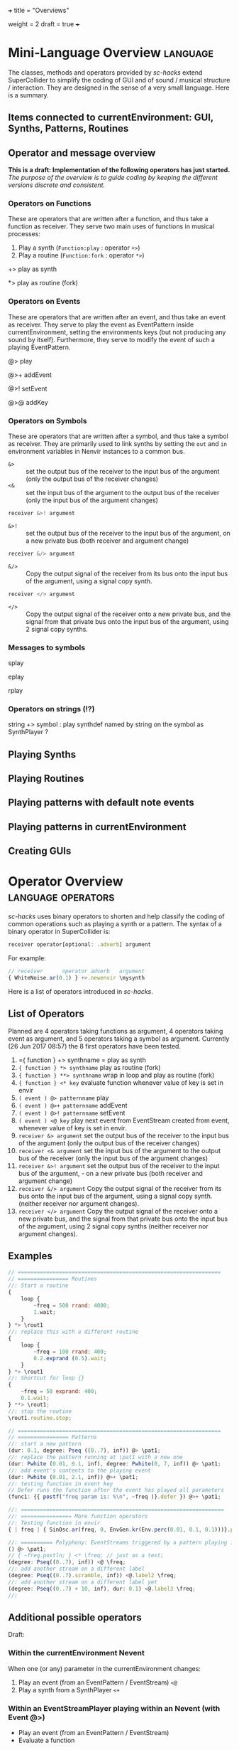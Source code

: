 +++
title = "Overviews"
# pre ="<i class='fa fa-github'></i> "
weight = 2
draft = true
+++

* Mini-Language Overview                :language:
:PROPERTIES:
:filename: MiniLanguageOverview
:END:

The classes, methods and operators provided by /sc-hacks/ extend SuperCollider to simplify the coding of GUI and of sound / musical structure / interaction.  They are designed in the sense of a very small language.  Here is a summary. 

#+HTML: <!-- more -->

** Items connected to currentEnvironment: GUI, Synths, Patterns, Routines

** Operator and message overview

*This is a draft: Implementation of the following operators has just started.* /The purpose of the overview is to guide coding by keeping the different versions discrete and consistent./

*** Operators on Functions

These are operators that are written after a function, and thus take a function as receiver.  They serve two main uses of functions in musical processes: 

1. Play a synth (=Function:play= : operator =+>=)
2. Play a routine (=Function:fork= : operator =*>=)


+> play as synth

*> play as routine (fork)

*** Operators on Events

These are operators that are written after an event, and thus take an event as receiver.  They serve to play the event as EventPattern inside currentEnvironment, setting the environments keys (but not producing any sound by itself).  Furthermore, they serve to modify the event of such a playing EventPattern.

@> play

@>+ addEvent

@>! setEvent

@>@ addKey 

*** Operators on Symbols

These are operators that are written after a symbol, and thus take a symbol as receiver. They are primarily used to link synths by setting the =out= and =in= environment variables in Nenvir instances to a common bus.

- =&>= :: set the output bus of the receiver to the input bus of the argument (only the output bus of the receiver changes)
- =<&= :: set the input bus of the argument to the output bus of the receiver (only the input bus of the argument changes)

#+BEGIN_SRC javascript
receiver &>! argument
#+END_SRC


- =&>!= :: set the output bus of the receiver to the input bus of the argument, on a new private bus (both receiver and argument change)

#+BEGIN_SRC javascript
receiver &/> argument
#+END_SRC

- =&/>= :: Copy the output signal of the receiver from its bus onto the input bus of the argument, using a signal copy synth.

#+BEGIN_SRC javascript
receiver </> argument
#+END_SRC 

- =</>= :: Copy the output signal of the receiver onto a new private bus, and the signal from that private bus onto the input bus of the argument, using 2 signal copy synths.

*** Messages to symbols

splay

eplay

rplay

*** Operators on strings (!?)

string +> symbol : play synthdef named by string on the symbol as SynthPlayer ?

** Playing Synths

** Playing Routines


** Playing patterns with default note events

** Playing patterns in currentEnvironment

** Creating GUIs

* Operator Overview :language:operators:
:PROPERTIES:
:filename: OperatorOverview
:END:

/sc-hacks/ uses binary operators to shorten and help classify the coding of common operations such as playing a synth or a pattern.  The syntax of a binary operator in SuperCollider is: 

#+BEGIN_SRC javascript
receiver operator[optional: .adverb] argument
#+END_SRC

For example:

#+BEGIN_SRC javascript
// receiver      operator adverb   argument
{ WhiteNoise.ar(0.1) } +>.newenvir \mysynth
#+END_SRC

Here is a list of operators introduced in /sc-hacks/.

** List of Operators

Planned are 4 operators taking functions as argument, 4 operators taking event as argument, and 5 operators taking a symbol as argument. Currently (26 Jun 2017 08:57) the 8 first operators have been tested.

1. ={ function } +> synthname = play as synth
1. ={ function } *> synthname= play as routine (fork)
1. ={ function } **> synthname= wrap in loop and play as routine (fork)
1. ={ function } <* key= evaluate function whenever value of key is set in envir
1. =( event ) @> patternname= play
1. =( event ) @>+ patternname= addEvent
1. =( event ) @>! patternname= setEvent
1. =( event ) <@ key= play next event from EventStream created from event, whenever value of key is set in envir.
1. =receiver &> argument= set the output bus of the receiver to the input bus of the argument (only the output bus of the receiver changes)
1. =receiver <& argument= set the input bus of the argument to the output bus of the receiver (only the input bus of the argument changes)
1. =receiver &>! argument= set the output bus of the receiver to the input bus of the argument, - on a new private bus (both receiver and argument change)
1. =receiver &/> argument= Copy the output signal of the receiver from its bus onto the input bus of the argument, using a signal copy synth. (neither receiver nor argument changes).
1. =receiver </> argument= Copy the output signal of the receiver onto a new private bus, and the signal from that private bus onto the input bus of the argument, using 2 signal copy synths (neither receiver nor argument changes).

** Examples

#+BEGIN_SRC javascript
// ================================================================
// ================ Routines
//: Start a routine 
{
	loop {
		~freq = 500 rrand: 4000;
		1.wait;
	}
} *> \rout1
//: replace this with a different routine
{
	loop {
		~freq = 100 rrand: 400;
		0.2.exprand (0.5).wait;
	}
} *> \rout1
//: Shortcut for loop {}
{
	~freq = 50 exprand: 400;
	0.1.wait;
} **> \rout1;
//: stop the routine
\rout1.routine.stop;

// ================================================================
// ================ Patterns
//: start a new pattern
(dur: 0.1, degree: Pseq ((0..7), inf)) @> \pat1;
//: replace the pattern running at \pat1 with a new one
(dur: Pwhite (0.01, 0.1, inf), degree: Pwhite(0, 7, inf)) @> \pat1;
//: add event's contents to the playing event
(dur: Pwhite (0.01, 2.1, inf)) @>+ \pat1;
//: testing function in event key
// Defer runs the function after the event has played all parameters
(func1: {{ postf("freq param is: %\n", ~freq )}.defer }) @>+ \pat1;

//: ================================================================
//: ================ More function operators
//: Testing function in envir
{ | freq | { SinOsc.ar(freq, 0, EnvGen.kr(Env.perc(0.01, 0.1, 0.1)))}.play } <* \freq;

//: ========== Polyphony: EventStreams triggered by a pattern playing in currentEnvironment
() @> \pat1;
// { ~freq.postln; } <* \freq; // just as a test;
(degree: Pseq((0..7), inf)) <@ \freq;
//: add another stream on a different label
(degree: Pseq((0..7).scramble, inf)) <@.label2 \freq;
//: add another stream on a different label yet
(degree: Pseq((0..7) + 10, inf), dur: 0.1) <@.label3 \freq;
//:
#+END_SRC

** Additional possible operators

Draft: 

*** Within the currentEnvironment Nevent

When one (or any) parameter in the currentEnvironment changes:

1. Play an event (from an EventPattern / EventStream) =<@=
1. Play a synth from a SynthPlayer =<+=

***  Within an EventStreamPlayer playing within an Nevent (with Event @>)

- Play an event (from an EventPattern / EventStream)
- Evaluate a function

** General principle: 4 types of objects stored under names in environments.

**  Function:play: ={} +>.envir \playerName=

#+BEGIN_SRC javascript
  // Start a synth and store it in \synth1
  { SinOsc.ar(\freq.kr(400), 0, \amp.kr(0.1)) } +> \synth1;
  //: Start a routine modifying the freq parameter
  {
	  loop {
		  ~freq = 50 rrand: 100;
		  5.1.wait;
	  }
  } rout: \envir;
  //: Replace the function playing in \synth1
  { Ringz.ar (WhiteNoise.ar (\amp.kr (0.1)), \freq.kr (400)) } +> \synth1;
  //: Start a synth in a different environment
  { LFSaw.ar(\freq.kr(400), 0, \amp.kr(0.1)) } +>.envir2 \synth1;
  //: Start a routine modifying the freq parameter in the second environment
  {
	  loop {
		  ~freq = 400 rrand: 4000;
		  0.1.wait;
	  }
  } rout: \envir2;
  //: Test the contents of the library
  Library.global.dictionary;
#+END_SRC

** Accessing SynthPlayers, EventPatterns/EventStreamPlayers, Routines and Windows

The following messages are used to access a SynthPlayer, EventStreamPlayer, Routine or Window stored under a name in an environment.  If no enviroment is specified, then the currentEnvironment is used. 

- =symbol.synth(optional: envir)=
- =symbol.pattern(optional: envir)=
- =symbol.routine(optional: envir)=
- =symbol.window(optional: envir)=

Additionally, the following introspection methods are provided: 

- =Nevent:envirs= : Dictionary with all Nenvirs stored in Library under =\environments=
- =Registry;envirs= : Synonym of =Nevent:envirs=
- =\envirName.synths= : All synth players of Nenvir named =\envirName=.
- =\envirName.patterns= : All EventStreamPlayers of Nenvir named =\envirName=.
- =\envirName.routines= : All Routines of Nenvir named =\envirName=.
- =\envirName.windows= : All windows of Nenvir named =\envirName=.

*** Method implementation code
The code implementing these methods for =Symbol= in =Nevent.sc= is: 

#+BEGIN_SRC javascript
 // Return nil if no element found.
  // Also, do not push the environment if created.
  synth { | envir |
	  ^Registry.at (envir.asEnvironment (false), \synths, this);
  }

  pattern { | envir |
	  ^Registry.at (envir.asEnvironment (false), \patterns, this);
  }

  routine { | envir |
	  ^Registry.at (envir.asEnvironment (false), \routines, this);
  }

  window { | envir, rect |
	  // always construct new window, and push the environment
	  ^Registry (envir.asEnvironment, \windows, this, {
		  Window (this, rect)
		  .onClose_ ({ | me | me.objectClosed; });
	  })
  }
#+END_SRC

*** Tests

#+BEGIN_SRC javascript
//: explicitly push \envir as currentEnvironment (only for clarity).
\envir.push;
//: Initially, no synth is available:
\envir.synths;
//: Also no synth is available in 
//: Play a function in envir: 
{ PinkNoise.ar(0.2) } +>.envir \test;
#+END_SRC
